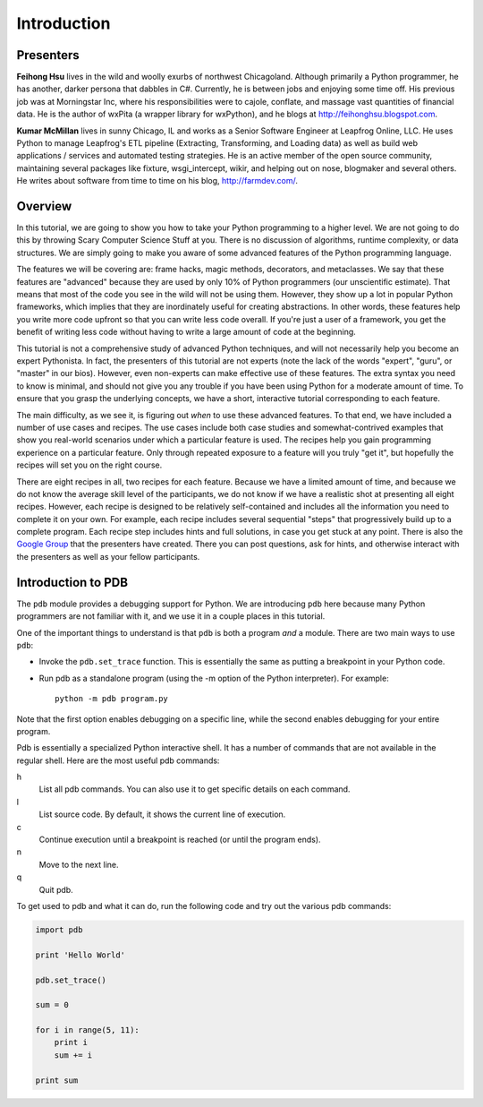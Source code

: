 Introduction
============

Presenters
----------

**Feihong Hsu** lives in the wild and woolly exurbs of northwest Chicagoland. Although primarily a Python programmer, he has another, darker persona that dabbles in C#. Currently, he is between jobs and enjoying some time off. His previous job was at Morningstar Inc, where his responsibilities were to cajole, conflate, and massage vast quantities of financial data. He is the author of wxPita (a wrapper library for wxPython), and he blogs at http://feihonghsu.blogspot.com.

**Kumar McMillan** lives in sunny Chicago, IL and works as a Senior Software Engineer at Leapfrog Online, LLC. He uses Python to manage Leapfrog's ETL pipeline (Extracting, Transforming, and Loading data) as well as build web applications / services and automated testing strategies. He is an active member of the open source community, maintaining several packages like fixture, wsgi_intercept, wikir, and helping out on nose, blogmaker and several others. He writes about software from time to time on his blog, http://farmdev.com/.

Overview
--------

In this tutorial, we are going to show you how to take your Python programming to a higher level. We are not going to do this by throwing Scary Computer Science Stuff at you. There is no discussion of algorithms, runtime complexity, or data structures. We are simply going to make you aware of some advanced features of the Python programming language.

The features we will be covering are: frame hacks, magic methods, decorators, and metaclasses. We say that these features are "advanced" because they are used by only 10% of Python programmers (our unscientific estimate). That means that most of the code you see in the wild will not be using them. However, they show up a lot in popular Python frameworks, which implies that they are inordinately useful for creating abstractions. In other words, these features help you write more code upfront so that you can write less code overall. If you're just a user of a framework, you get the benefit of writing less code without having to write a large amount of code at the beginning.

This tutorial is not a comprehensive study of advanced Python techniques, and will not necessarily help you become an expert Pythonista. In fact, the presenters of this tutorial are not experts (note the lack of the words "expert", "guru", or "master" in our bios). However, even non-experts can make effective use of these features. The extra syntax you need to know is minimal, and should not give you any trouble if you have been using Python for a moderate amount of time. To ensure that you grasp the underlying concepts, we have a short, interactive tutorial corresponding to each feature.

The main difficulty, as we see it, is figuring out *when* to use these advanced features. To that end, we have included a number of use cases and recipes. The use cases include both case studies and somewhat-contrived examples that show you real-world scenarios under which a particular feature is used. The recipes help you gain programming experience on a particular feature. Only through repeated exposure to a feature will you truly "get it", but hopefully the recipes will set you on the right course.

There are eight recipes in all, two recipes for each feature. Because we have a limited amount of time, and because we do not know the average skill level of the participants, we do not know if we have a realistic shot at presenting all eight recipes. However, each recipe is designed to be relatively self-contained and includes all the information you need to complete it on your own. For example, each recipe includes several sequential "steps" that progressively build up to a complete program. Each recipe step includes hints and full solutions, in case you get stuck at any point. There is also the `Google Group`_ that the presenters have created. There you can post questions, ask for hints, and otherwise interact with the presenters as well as your fellow participants.

.. _Google Group: http://groups.google.com/group/secrets-of-the-framework-creators/


Introduction to PDB
-------------------
The ``pdb`` module provides a debugging support for Python. We are introducing ``pdb`` here because many Python programmers are not familiar with it, and we use it in a couple places in this tutorial.

One of the important things to understand is that ``pdb`` is both a program *and* a module. There are two main ways to use ``pdb``:

- Invoke the ``pdb.set_trace`` function. This is essentially the same as putting a breakpoint in your Python code.
- Run pdb as a standalone program (using the -m option of the Python interpreter). For example::

      python -m pdb program.py

Note that the first option enables debugging on a specific line, while the second enables debugging for your entire program.

Pdb is essentially a specialized Python interactive shell. It has a number of commands that are not available in the regular shell. Here are the most useful pdb commands:

h
    List all pdb commands. You can also use it to get specific details on each command.

l
    List source code. By default, it shows the current line of execution.

c
    Continue execution until a breakpoint is reached (or until the program ends).

n
    Move to the next line.

q
    Quit pdb.

To get used to pdb and what it can do, run the following code and try out the various pdb commands:

.. sourcecode:: python

    import pdb

    print 'Hello World'

    pdb.set_trace()

    sum = 0

    for i in range(5, 11):
        print i
        sum += i

    print sum
